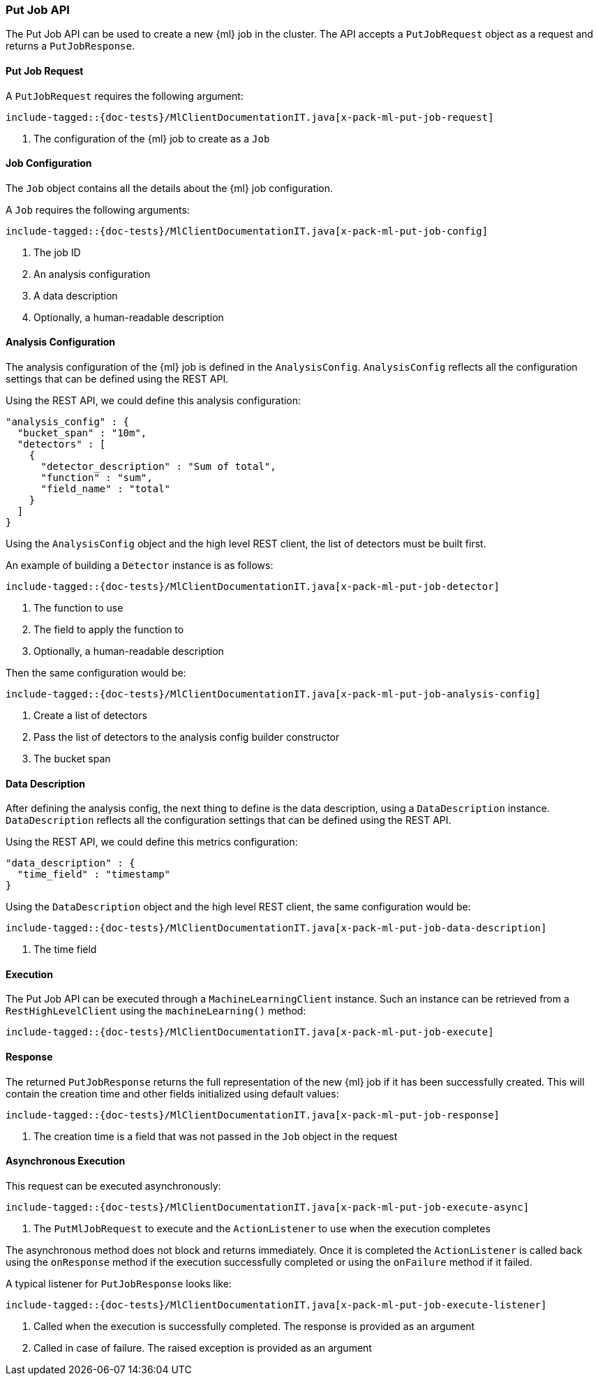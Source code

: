 [[java-rest-high-x-pack-ml-put-job]]
=== Put Job API

The Put Job API can be used to create a new {ml} job
in the cluster. The API accepts a `PutJobRequest` object
as a request and returns a `PutJobResponse`.

[[java-rest-high-x-pack-ml-put-job-request]]
==== Put Job Request

A `PutJobRequest` requires the following argument:

["source","java",subs="attributes,callouts,macros"]
--------------------------------------------------
include-tagged::{doc-tests}/MlClientDocumentationIT.java[x-pack-ml-put-job-request]
--------------------------------------------------
<1> The configuration of the {ml} job to create as a `Job`

[[java-rest-high-x-pack-ml-put-job-config]]
==== Job Configuration

The `Job` object contains all the details about the {ml} job
configuration.

A `Job` requires the following arguments:

["source","java",subs="attributes,callouts,macros"]
--------------------------------------------------
include-tagged::{doc-tests}/MlClientDocumentationIT.java[x-pack-ml-put-job-config]
--------------------------------------------------
<1> The job ID
<2> An analysis configuration
<3> A data description
<4> Optionally, a human-readable description

[[java-rest-high-x-pack-ml-put-job-analysis-config]]
==== Analysis Configuration

The analysis configuration of the {ml} job is defined in the `AnalysisConfig`.
`AnalysisConfig` reflects all the configuration
settings that can be defined using the REST API.

Using the REST API, we could define this analysis configuration:

[source,js]
--------------------------------------------------
"analysis_config" : {
  "bucket_span" : "10m",
  "detectors" : [
    {
      "detector_description" : "Sum of total",
      "function" : "sum",
      "field_name" : "total"
    }
  ]
}
--------------------------------------------------
// NOTCONSOLE

Using the `AnalysisConfig` object and the high level REST client, the list
of detectors must be built first.

An example of building a `Detector` instance is as follows:

["source","java",subs="attributes,callouts,macros"]
--------------------------------------------------
include-tagged::{doc-tests}/MlClientDocumentationIT.java[x-pack-ml-put-job-detector]
--------------------------------------------------
<1> The function to use
<2> The field to apply the function to
<3> Optionally, a human-readable description

Then the same configuration would be:

["source","java",subs="attributes,callouts,macros"]
--------------------------------------------------
include-tagged::{doc-tests}/MlClientDocumentationIT.java[x-pack-ml-put-job-analysis-config]
--------------------------------------------------
<1> Create a list of detectors
<2> Pass the list of detectors to the analysis config builder constructor
<3> The bucket span

[[java-rest-high-x-pack-ml-put-job-data-description]]
==== Data Description

After defining the analysis config, the next thing to define is the
data description, using a `DataDescription` instance. `DataDescription`
reflects all the configuration settings that can be defined using the
REST API.

Using the REST API, we could define this metrics configuration:

[source,js]
--------------------------------------------------
"data_description" : {
  "time_field" : "timestamp"
}
--------------------------------------------------
// NOTCONSOLE

Using the `DataDescription` object and the high level REST client, the same
configuration would be:

["source","java",subs="attributes,callouts,macros"]
--------------------------------------------------
include-tagged::{doc-tests}/MlClientDocumentationIT.java[x-pack-ml-put-job-data-description]
--------------------------------------------------
<1> The time field

[[java-rest-high-x-pack-ml-put-job-execution]]
==== Execution

The Put Job API can be executed through a `MachineLearningClient`
instance. Such an instance can be retrieved from a `RestHighLevelClient`
using the `machineLearning()` method:

["source","java",subs="attributes,callouts,macros"]
--------------------------------------------------
include-tagged::{doc-tests}/MlClientDocumentationIT.java[x-pack-ml-put-job-execute]
--------------------------------------------------

[[java-rest-high-x-pack-ml-put-job-response]]
==== Response

The returned `PutJobResponse` returns the full representation of
the new {ml} job if it has been successfully created. This will
contain the creation time and other fields initialized using
default values:

["source","java",subs="attributes,callouts,macros"]
--------------------------------------------------
include-tagged::{doc-tests}/MlClientDocumentationIT.java[x-pack-ml-put-job-response]
--------------------------------------------------
<1> The creation time is a field that was not passed in the `Job` object in the request

[[java-rest-high-x-pack-ml-put-job-async]]
==== Asynchronous Execution

This request can be executed asynchronously:

["source","java",subs="attributes,callouts,macros"]
--------------------------------------------------
include-tagged::{doc-tests}/MlClientDocumentationIT.java[x-pack-ml-put-job-execute-async]
--------------------------------------------------
<1> The `PutMlJobRequest` to execute and the `ActionListener` to use when
the execution completes

The asynchronous method does not block and returns immediately. Once it is
completed the `ActionListener` is called back using the `onResponse` method
if the execution successfully completed or using the `onFailure` method if
it failed.

A typical listener for `PutJobResponse` looks like:

["source","java",subs="attributes,callouts,macros"]
--------------------------------------------------
include-tagged::{doc-tests}/MlClientDocumentationIT.java[x-pack-ml-put-job-execute-listener]
--------------------------------------------------
<1> Called when the execution is successfully completed. The response is
provided as an argument
<2> Called in case of failure. The raised exception is provided as an argument
